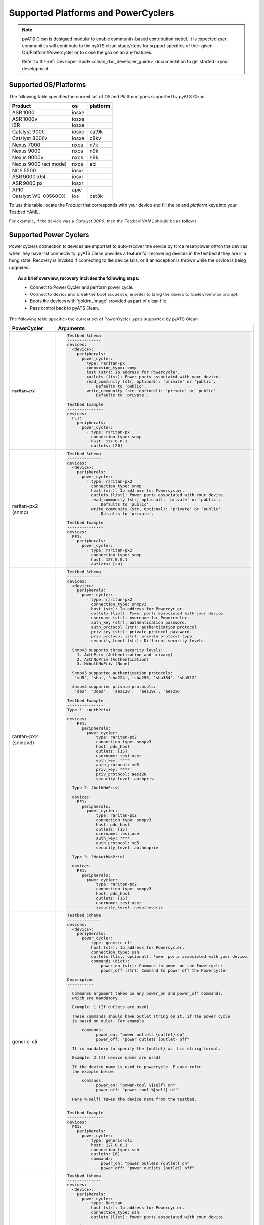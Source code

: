 Supported Platforms and PowerCyclers
====================================

.. note::

    pyATS Clean is designed modular to enable community-based contribution model. It is expected user communities will
    contribute to the pyATS clean stage/steps for support specifics of their given OS/Platform/Powercycler or to
    close the gap on an any features.

    Refer to the :ref:`Developer Guide <clean_doc_developer_guide>` documentation to get started in your development.

.. _clean_doc_supported_os:

Supported OS/Platforms
----------------------

The following table specifies the current set of OS and Platform types supported by pyATS Clean.

.. csv-table::
    :header: Product, os, platform

    ASR 1000, iosxe,
    ASR 1000v, iosxe,
    ISR, iosxe,
    Catalyst 9000, iosxe, cat9k
    Catalyst 8000v, iosxe, c8kv
    Nexus 7000, nxos, n7k
    Nexus 9000, nxos, n9k
    Nexus 9000v, nxos, n9k
    Nexus 9000 (aci mode), nxos, aci
    NCS 5500, iosxr,
    ASR 9000 x64, iosxr,
    ASR 9000 px, iosxr,
    APIC, apic,
    Catalyst WS-C3560CX, ios, cat3k

To use this table, locate the `Product` that corresponds with your device and fill the `os` and `platform` keys
into your Testbed YAML.

For example, if the device was a `Catalyst 9000`, then the Testbed YAML should be as follows:

.. code-block:: yaml
    :linenos:
    :emphasize-lines: 3-7

    devices:
      catalyst-9000:
        os: iosxe
        platform: cat9k
        custom:
          abstraction:
            order: [os, platform]


.. _clean_doc_supported_pc:

Supported Power Cyclers
-----------------------

Power cyclers connection to devices are important to auto-recover the device by force reset/power off/on the devices when
they have lost connectivity. pyATS Clean provides a feature for recovering devices in the testbed if they are in a
hung state. Recovery is invoked if connecting to the device fails, or if an exception is thrown while the device is being upgraded.

.. topic:: As a brief overview, recovery includes the following steps:

    * Connect to Power Cycler and perform power cycle.
    * Connect to device and break the boot sequence, in order to bring the device to loader/rommon prompt.
    * Boots the devices with ‘golden_image’ provided as part of clean file.
    * Pass control back to pyATS Clean.

The following table specifies the current set of PowerCycler types supported by pyATS Clean.

.. list-table::
    :header-rows: 1

    * - PowerCycler
      - Arguments

    * - raritan-px
      - .. code-block:: yaml

            Testbed Schema
            --------------
            devices:
              <device>:
                peripherals:
                  power_cycler:
                    type: raritan-px
                    connection_type: snmp
                    host (str): Ip address for Powercycler.
                    outlets (list): Power ports associated with your device.
                    read_community (str, optional): 'private' or 'public'.
                        Defaults to 'public'.
                    write_community (str, optional): 'private' or 'public'.
                        Defaults to 'private'.

            Testbed Example
            ---------------
            devices:
              PE1:
                peripherals:
                  power_cycler:
                    - type: raritan-px
                      connection_type: snmp
                      host: 127.0.0.1
                      outlets: [20]

    * - raritan-px2 (snmp)
      - .. code-block:: yaml

            Testbed Schema
            --------------
            devices:
              <device>:
                peripherals:
                  power_cycler:
                    - type: raritan-px2
                      connection_type: snmp
                      host (str): Ip address for Powercycler.
                      outlets (list): Power ports associated with your device.
                      read_community (str, optional): 'private' or 'public'.
                          Defaults to 'public'.
                      write_community (str, optional): 'private' or 'public'.
                          Defaults to 'private'.

            Testbed Example
            ---------------
            devices:
              PE1:
                peripherals:
                  power_cycler:
                    - type: raritan-px2
                      connection_type: snmp
                      host: 127.0.0.1
                      outlets: [20]

    * - raritan-px2 (snmpv3)
      - .. code-block:: yaml

            Testbed Schema
            --------------
            devices:
              <device>:
                peripherals:
                  power_cycler:
                    - type: raritan-px2
                      connection_type: snmpv3
                      host (str): Ip address for Powercycler.
                      outlets (list): Power ports associated with your device.
                      username (str): username for Powercycler.
                      auth_key (str): authentication password.
                      auth_protocol (str): authentication protocol.
                      priv_key (str): private protocol password.
                      priv_protocol (str): private protocol type.
                      security_level (str): Different security levels.

              Snmpv3 supports three security levels:
                1. AuthPriv (Authentication and privacy)
                2. AuthNoPriv (Authentication)
                3. NoAuthNoPriv (None)

              Snmpv3 supported authentication protocols:
               'md5', 'sha', 'sha224', 'sha256, 'sha384', 'sha512'

              Snmpv3 supported private protocols:
               'des', '3des',  'aes128',  'aes192', 'aes256'

            Testbed Example
            ---------------
            Type 1: (AuthPriv)

            devices:
                PE1:
                  peripherals:
                    power_cycler:
                        type: raritan-px2
                        connection_type: snmpv3
                        host: pdu_host
                        outlets: [15]
                        username: test_user
                        auth_key: ****
                        auth_protocol: md5
                        priv_key: ****
                        priv_protocol: aes128
                        security_level: authpriv

              Type 2: (AuthNoPriv)

              devices:
                PE1:
                  peripherals:
                    power_cycler:
                        type: raritan-px2
                        connection_type: snmpv3
                        host: pdu_host
                        outlets: [15]
                        username: test_user
                        auth_key: ****
                        auth_protocol: md5
                        security_level: authnopriv

              Type 3: (NoAuthNoPriv)

              devices:
                PE1:
                  peripherals:
                    power_cycler:
                        type: raritan-px2
                        connection_type: snmpv3
                        host: pdu_host
                        outlets: [15]
                        username: test_user
                        security_level: noauthnopriv

    * - generic-cli
      - .. code-block:: yaml

            Testbed Schema
            --------------
            devices:
              <device>:
                peripherals:
                  power_cycler:
                    - type: generic-cli
                      host (str): Ip address for Powercycler.
                      connection_type: ssh
                      outlets (list, optional): Power ports associated with your device.
                      commands (dict):
                          power_on (str): Command to power on the Powercycler
                          power_off (str): Command to power off the Powercycler

            Description
            -----------

              Commands argument takes in any power_on and power_off commands,
              which are mandatory.

              Example: 1 (If outlets are used)

              These commands should have outlet string on it, if the power cycle
              is based on oulet. For example

                  commands:
                        power_on: "power outlets {outlet} on"
                        power_off: "power outlets {outlet} off"

              It is mandatory to specify the {outlet} as this string format.

              Example: 2 (If device names are used)

              If the device name is used to powercycle. Please refer
              the example below:

                  commands:
                        power_on: "power-tool %{self} on"
                        power_off: "power-tool %{self} off"

              Here %{self} takes the device name from the testbed.


            Testbed Example
            ---------------
            devices:
              PE1:
                peripherals:
                  power_cycler:
                    - type: generic-cli
                      host: 127.0.0.1
                      connection_type: ssh
                      outlets: [6]
                      commands:
                          power_on: "power outlets {outlet} on"
                          power_off: "power outlets {outlet} off"

    * - Raritan
      - .. code-block:: yaml

            Testbed Schema
            --------------
            devices:
              <device>:
                peripherals:
                  power_cycler:
                    - type: Raritan
                      host (str): Ip address for Powercycler.
                      connection_type: ssh
                      outlets (list): Power ports associated with your device.

            Description
            -----------
              The power_on and power_off commands for Raritan are added by default.
              The user needs to pass the outlets.

            Testbed Example
            ---------------
            devices:
              PE1:
                peripherals:
                  power_cycler:
                      - type: Raritan
                        host: 127.0.0.1
                        connection_type: telnet
                        outlets: [7]

    * - apc
      - .. code-block:: yaml

            Testbed Schema
            --------------
            devices:
              <device>:
                peripherals:
                  power_cycler:
                    - type: apc
                      connection_type: snmp
                      host (str): Ip address for Powercycler.
                      outlets (list): Power ports associated with your device.
                      read_community (str, optional): 'private' or 'public'.
                          Defaults to 'public'.
                      write_community (str, optional): 'private' or 'public'.
                          Defaults to 'private'.

            Testbed Example
            ---------------
            devices:
              PE1:
                peripherals:
                  power_cycler:
                    - type: apc
                      connection_type: snmp
                      host: 127.0.0.1
                      outlets: [20]

    * - apc-rpdu
      - .. code-block:: yaml

            Testbed Schema
            --------------
            devices:
              <device>:
                peripherals:
                  power_cycler:
                    - type: apc-rpdu
                      connection_type: snmp
                      host (str): Ip address for Powercycler.
                      outlets (list): Power ports associated with your device.
                      read_community (str, optional): 'private' or 'public'.
                          Defaults to 'public'.
                      write_community (str, optional): 'private' or 'public'.
                          Defaults to 'private'.

            Testbed Example
            ---------------
            devices:
              PE1:
                peripherals:
                  power_cycler:
                    - type: apc-rpdu
                      connection_type: snmp
                      host: 127.0.0.1
                      outlets: [20]

    * - dualcomm
      - .. code-block:: yaml

            Testbed Schema
            --------------
            devices:
              <device>:
                peripherals:
                  power_cycler:
                    - type: dualcomm
                      connection_type: snmp
                      host (str): Ip address for Powercycler.
                      outlets (list): Power ports associated with your device.
                      read_community (str, optional): 'private' or 'public'.
                          Defaults to 'public'.
                      write_community (str, optional): 'private' or 'public'.
                          Defaults to 'private'.

            Testbed Example
            ---------------
            devices:
              PE1:
                peripherals:
                  power_cycler:
                    - type: dualcomm
                      connection_type: snmp
                      host: 127.0.0.1
                      outlets: [20]

    * - cyberswitching
      - .. code-block:: yaml

            Testbed Schema
            --------------
            devices:
              <device>:
                peripherals:
                  power_cycler:
                    - type: cyberswitching
                      connection_type: telnet
                      host (str): Cyberswitching device from Testbed YAML.
                      outlets (list): Lines associated with your device.

            Testbed Example
            ---------------
            devices:
              PE1:
                peripherals:
                  power_cycler:
                    - type: cyberswitching
                      connection_type: telnet
                      host: my-cyberswitching
                      outlets: [20]

              my-cyberswitching:
                # Fill out the rest of this device as normal
                # such as connection info, credentials, etc

    * - ESXi
      - .. code-block:: yaml

            Testbed Schema
            --------------
            devices:
              <device>:
                peripherals:
                  power_cycler:
                    - type: esxi
                      connection_type: ssh
                      host (str): ESXi device from Testbed YAML.
                      outlets (list): VM IDs associated with your device.

            Testbed Example
            ---------------
            devices:
              PE1:
                peripherals:
                  power_cycler:
                    - type: esxi
                      connection_type: ssh
                      host: my-esxi
                      outlets: [20]

              my-esxi:
                # Fill out the rest of this device as normal
                # such as connection info, credentials, etc

To use this table, locate the `PowerCycler` that corresponds with yours and fill the arguments into your Testbed YAML
under the device peripherals key.

For example, if the PowerCycler was a `dualcomm` connected to PE1, then the Testbed YAML should be modified as follows:

.. code-block:: yaml
    :linenos:
    :emphasize-lines: 3-8

    devices:
      PE1:
        peripherals:
          power_cycler:
            - type: dualcomm
              connect_type: snmp
              host: 127.0.0.1
              outlets: [22]

You could have more than one PowerCyclers connected to your device. For example, if you have two PowerCycler with `dualcomm` type connected to PE1,
then the Testbed Yaml looks like this:


.. code-block:: yaml
    :linenos:
    :emphasize-lines: 3-8

    devices:
      PE1:
        peripherals:
          power_cycler:
            - type: dualcomm
              connect_type: snmp
              host: 127.0.0.1
              outlets: [22]
            - type: dualcomm
              connect_type: snmp
              host: 127.0.0.2
              outlets: [20]


See :ref:`Device Recovery <clean_doc_device_recovery>` for additional information.
